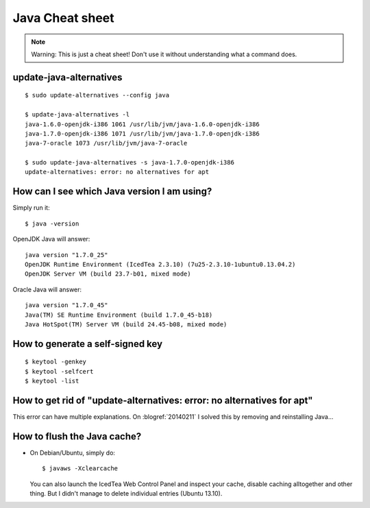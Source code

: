 Java Cheat sheet
================

.. note:: 

   Warning: This is just a cheat sheet! 
   Don't use it without understanding what a command does. 

update-java-alternatives
------------------------

::

  $ sudo update-alternatives --config java

  $ update-java-alternatives -l
  java-1.6.0-openjdk-i386 1061 /usr/lib/jvm/java-1.6.0-openjdk-i386
  java-1.7.0-openjdk-i386 1071 /usr/lib/jvm/java-1.7.0-openjdk-i386
  java-7-oracle 1073 /usr/lib/jvm/java-7-oracle

  $ sudo update-java-alternatives -s java-1.7.0-openjdk-i386
  update-alternatives: error: no alternatives for apt

How can I see which Java version I am using?
--------------------------------------------

Simply run it::

    $ java -version

OpenJDK Java will answer::

    java version "1.7.0_25"
    OpenJDK Runtime Environment (IcedTea 2.3.10) (7u25-2.3.10-1ubuntu0.13.04.2)
    OpenJDK Server VM (build 23.7-b01, mixed mode)

Oracle Java will answer::

    java version "1.7.0_45"
    Java(TM) SE Runtime Environment (build 1.7.0_45-b18)
    Java HotSpot(TM) Server VM (build 24.45-b08, mixed mode)



How to generate a self-signed key
---------------------------------

::

 $ keytool -genkey
 $ keytool -selfcert
 $ keytool -list



How to get rid of "update-alternatives: error: no alternatives for apt"
-----------------------------------------------------------------------

This error can have multiple explanations.
On :blogref:`20140211` I solved this by removing and reinstalling Java...


.. _java.flush:

How to flush the Java cache?
----------------------------

- On Debian/Ubuntu, simply do::

      $ javaws -Xclearcache
  
  You can also launch the IcedTea Web Control Panel and inspect your
  cache, disable caching alltogether and other thing. But I didn't
  manage to delete individual entries (Ubuntu 13.10).
